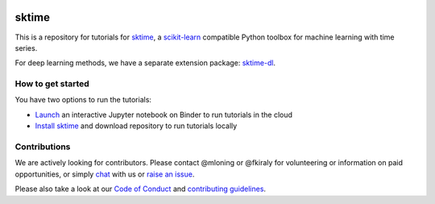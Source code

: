 .. -*- mode: rst -*-

|gitter|_ |Binder|_

.. |gitter| image:: https://img.shields.io/gitter/room/alan-turing-institute/sktime?logo=gitter
.. _gitter: https://gitter.im/sktime/community

.. |binder| image:: https://mybinder.org/badge_logo.svg
.. _Binder: https://mybinder.org/v2/gh/sktime/sktime-workshops/master


sktime
======

This is a repository for tutorials for `sktime <https://github.com/alan-turing-institute/sktime/>`_, a `scikit-learn <https://github.com/scikit-learn/scikit-learn>`__
compatible Python toolbox for machine learning with time series.

For deep learning methods, we have a separate extension package:
`sktime-dl <https://github.com/sktime/sktime-dl>`__.


How to get started
------------------
You have two options to run the tutorials:

* `Launch <https://mybinder.org/v2/gh/sktime/sktime-workshops/master>`_ an interactive Jupyter notebook on Binder to run tutorials in the cloud

* `Install sktime <https://alan-turing-institute.github.io/sktime/installation.html>`_ and download repository to run tutorials locally


Contributions
-------------
We are actively looking for contributors. Please contact @mloning or @fkiraly for volunteering or information on
paid opportunities, or simply `chat <https://gitter.im/sktime/community?source=orgpage>`__ with us
or `raise an issue <https://github.com/alan-turing-institute/sktime/issues/new/choose>`__.

Please also take a look at our `Code of Conduct <https://github.com/alan-turing-institute/sktime/blob/master/CODE_OF_CONDUCT.md>`__ and `contributing guidelines <https://github.com/alan-turing-institute/sktime/blob/master/CONTRIBUTING.md>`__.

